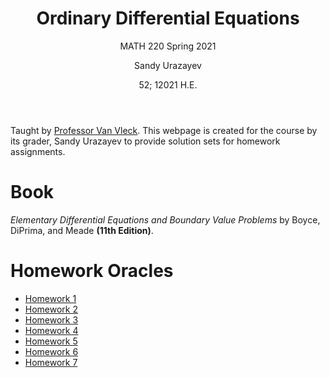 #+latex_class: sandy-article
#+latex_compiler: xelatex
#+options: ':nil *:t -:t ::t <:t H:3 \n:nil ^:t arch:headline author:t
#+options: broken-links:nil c:nil creator:nil d:(not "LOGBOOK") date:t e:t
#+options: email:t f:t inline:t num:t p:nil pri:nil prop:nil stat:t tags:t
#+options: tasks:t tex:t timestamp:t title:t toc:nil todo:t |:t num:nil
#+html_head: <link rel="stylesheet" href="https://sandyuraz.com/styles/org.min.css">
#+language: en

#+title: Ordinary Differential Equations
#+subtitle: MATH 220 Spring 2021
#+author: Sandy Urazayev
#+date: 52; 12021 H.E.
#+email: University of Kansas (ctu@ku.edu)

Taught by [[https://erikvv.ku.edu][Professor Van Vleck]]. This webpage is created for the course by its
grader, Sandy Urazayev to provide solution sets for homework assignments. 

* Book
  /Elementary Differential Equations and Boundary Value Problems/ by Boyce,
  DiPrima, and Meade *(11th Edition)*.
* Homework Oracles
  - [[./oracles/hw1][Homework 1]]
  - [[./oracles/hw2][Homework 2]]
  - [[./oracles/hw3][Homework 3]]
  - [[./oracles/hw4][Homework 4]]
  - [[./oracles/hw5][Homework 5]]
  - [[./oracles/hw6][Homework 6]]
  - [[./oracles/hw7][Homework 7]]
